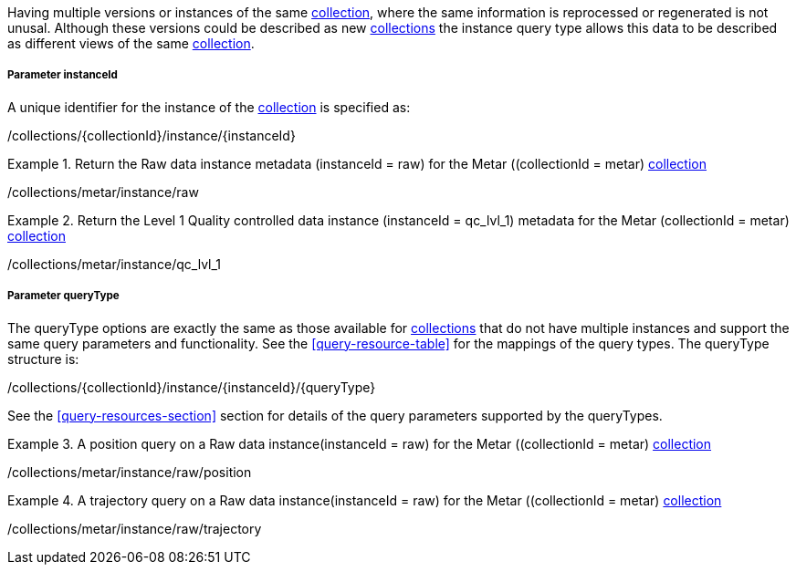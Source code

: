 Having multiple versions or instances of the same <<collection-definition,collection>>, where the same information is reprocessed or regenerated is not unusal.  Although these versions could be described as new <<collection-definition,collections>> the instance query type allows this data to be described as different views of the same <<collection-definition,collection>>.

===== *Parameter instanceId*

A unique identifier for the instance of the <<collection-definition,collection>> is specified as:

/collections/{collectionId}/instance/{instanceId}

.Return the Raw data instance metadata (instanceId = raw) for the Metar ((collectionId = metar) <<collection-definition,collection>>
=================

/collections/metar/instance/raw

=================

.Return the Level 1 Quality controlled data instance (instanceId = qc_lvl_1) metadata for the Metar (collectionId = metar) <<collection-definition,collection>>
=================

/collections/metar/instance/qc_lvl_1

=================



===== *Parameter queryType*

The queryType options are exactly the same as those available for <<collection-definition,collections>> that do not have multiple instances and support the same query parameters and functionality.  See the <<query-resource-table>> for the  mappings of the query types. The queryType structure is:

/collections/{collectionId}/instance/{instanceId}/{queryType}

See the <<query-resources-section>> section for details of the query parameters supported by the queryTypes.


.A position query on a Raw data instance(instanceId = raw) for the Metar ((collectionId = metar) <<collection-definition,collection>>
=================

/collections/metar/instance/raw/position


=================


.A trajectory query on a Raw data instance(instanceId = raw) for the Metar ((collectionId = metar) <<collection-definition,collection>>
=================

/collections/metar/instance/raw/trajectory


=================

